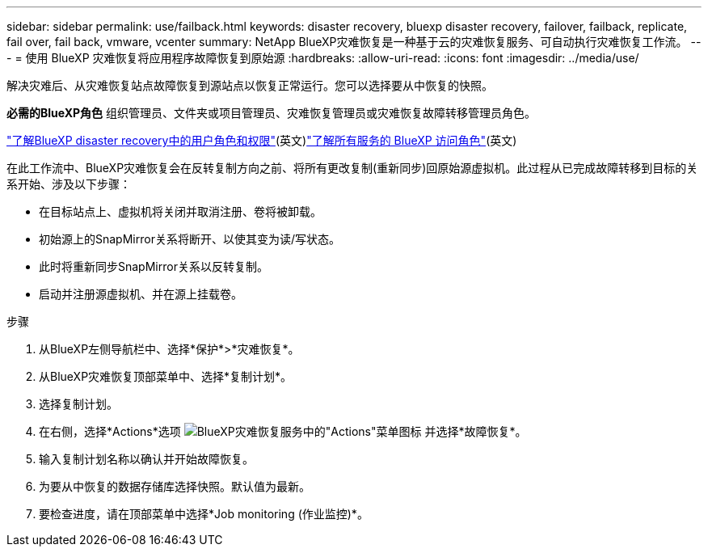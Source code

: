 ---
sidebar: sidebar 
permalink: use/failback.html 
keywords: disaster recovery, bluexp disaster recovery, failover, failback, replicate, fail over, fail back, vmware, vcenter 
summary: NetApp BlueXP灾难恢复是一种基于云的灾难恢复服务、可自动执行灾难恢复工作流。 
---
= 使用 BlueXP 灾难恢复将应用程序故障恢复到原始源
:hardbreaks:
:allow-uri-read: 
:icons: font
:imagesdir: ../media/use/


[role="lead"]
解决灾难后、从灾难恢复站点故障恢复到源站点以恢复正常运行。您可以选择要从中恢复的快照。

*必需的BlueXP角色* 组织管理员、文件夹或项目管理员、灾难恢复管理员或灾难恢复故障转移管理员角色。

link:../reference/dr-reference-roles.html["了解BlueXP disaster recovery中的用户角色和权限"](英文)https://docs.netapp.com/us-en/bluexp-setup-admin/reference-iam-predefined-roles.html["了解所有服务的 BlueXP 访问角色"^](英文)

在此工作流中、BlueXP灾难恢复会在反转复制方向之前、将所有更改复制(重新同步)回原始源虚拟机。此过程从已完成故障转移到目标的关系开始、涉及以下步骤：

* 在目标站点上、虚拟机将关闭并取消注册、卷将被卸载。
* 初始源上的SnapMirror关系将断开、以使其变为读/写状态。
* 此时将重新同步SnapMirror关系以反转复制。
* 启动并注册源虚拟机、并在源上挂载卷。


.步骤
. 从BlueXP左侧导航栏中、选择*保护*>*灾难恢复*。
. 从BlueXP灾难恢复顶部菜单中、选择*复制计划*。
. 选择复制计划。
. 在右侧，选择*Actions*选项 image:../use/icon-horizontal-dots.png["BlueXP灾难恢复服务中的\"Actions\"菜单图标"]  并选择*故障恢复*。
. 输入复制计划名称以确认并开始故障恢复。
. 为要从中恢复的数据存储库选择快照。默认值为最新。
. 要检查进度，请在顶部菜单中选择*Job monitoring (作业监控)*。

